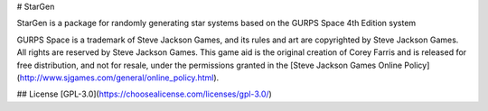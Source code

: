# StarGen

StarGen is a package for randomly generating star systems based on the GURPS Space 4th Edition system

GURPS Space is a trademark of Steve Jackson Games, and its rules and art are copyrighted by Steve Jackson Games. All rights are reserved by Steve Jackson Games. This game aid is the original creation of Corey Farris and is released for free distribution, and not for resale, under the permissions granted in the [Steve Jackson Games Online Policy](http://www.sjgames.com/general/online_policy.html).

## License
[GPL-3.0](https://choosealicense.com/licenses/gpl-3.0/)